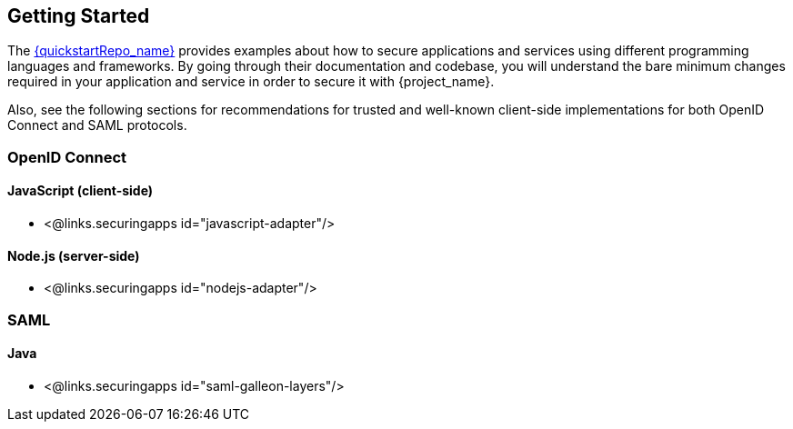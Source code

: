 == Getting Started

The link:{quickstartRepo_link}[{quickstartRepo_name}] provides examples about how to secure applications and services
using different programming languages and frameworks. By going through their documentation and codebase, you will
understand the bare minimum changes required in your application and service in order to secure it with {project_name}.

Also, see the following sections for recommendations for trusted and well-known client-side implementations for both OpenID
Connect and SAML protocols.

=== OpenID Connect

ifeval::[{project_community}==true]
==== Java
* {quickstartRepo_link}/tree/main/jakarta/servlet-authz-client[Wildfly Elytron OIDC]
* {quickstartRepo_link}/tree/main/spring/rest-authz-resource-server[Spring Boot]
endif::[]

==== JavaScript (client-side)
* <@links.securingapps id="javascript-adapter"/>

==== Node.js (server-side)
* <@links.securingapps id="nodejs-adapter"/>

ifeval::[{project_community}==true]
==== C#
* https://github.com/dylanplecki/KeycloakOwinAuthentication[OWIN]

==== Python
* https://pypi.org/project/oic/[oidc]

==== Android
* https://github.com/openid/AppAuth-Android[AppAuth]

==== iOS
* https://github.com/openid/AppAuth-iOS[AppAuth]

==== Apache HTTP Server
* https://github.com/OpenIDC/mod_auth_openidc[mod_auth_openidc]
endif::[]

=== SAML

==== Java

* <@links.securingapps id="saml-galleon-layers"/>

ifeval::[{project_community}==true]
==== Apache HTTP Server

* <@links.securingapps id="mod-auth-mellon"/>
endif::[]

